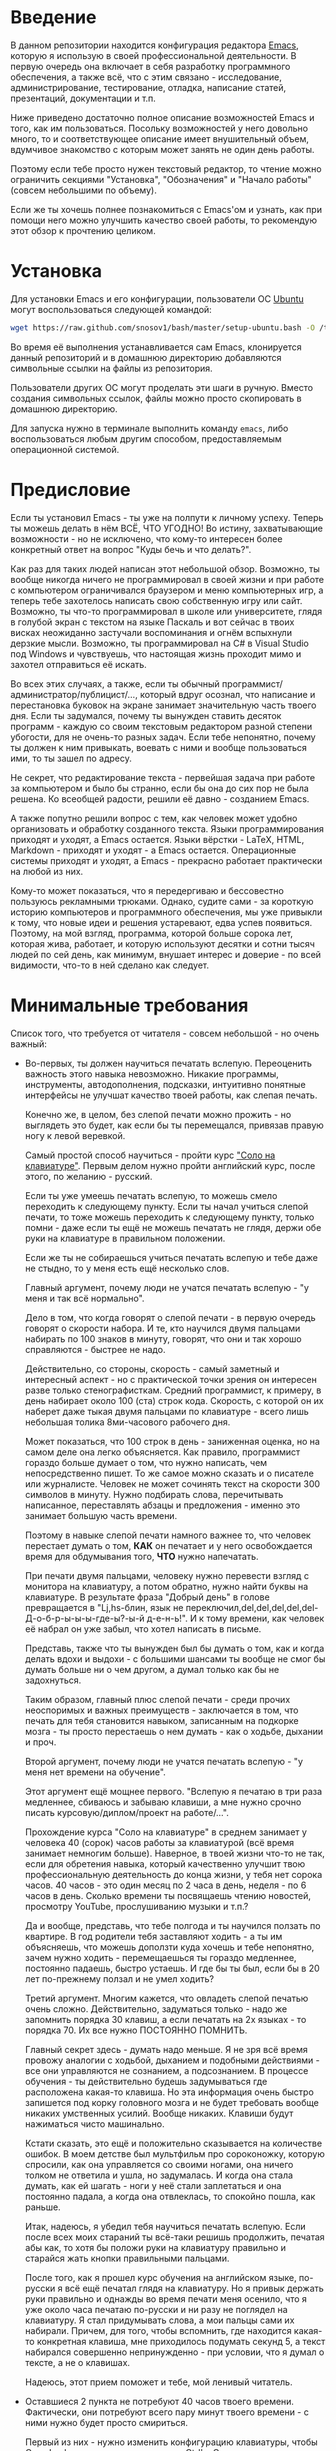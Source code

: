 * Введение

В данном репозитории находится конфигурация редактора [[https://www.gnu.org/software/emacs/][Emacs]], которую я
использую в своей профессиональной деятельности. В первую очередь она
включает в себя разработку программного обеспечения, а также всё, что
с этим связано - исследование, администрирование, тестирование,
отладка, написание статей, презентаций, документации и т.п.

Ниже приведено достаточно полное описание возможностей Emacs и того,
как им пользоваться. Посольку возможностей у него довольно много, то и
соответствующее описание имеет внушительный объем, вдумчивое
знакомство с которым может занять не один день работы.

Поэтому если тебе просто нужен текстовый редактор, то чтение можно
ограничить секциями "Установка", "Обозначения" и "Начало работы"
(совсем небольшими по объему).

Если же ты хочешь полнее познакомиться с Emacs'ом и узнать, как при
помощи него можно улучшить качество своей работы, то рекомендую этот
обзор к прочтению целиком.

* Установка

Для установки Emacs и его конфигурации, пользователи ОС [[http://www.ubuntu.com/][Ubuntu]] могут
воспользоваться следующей командой:

#+BEGIN_SRC sh
  wget https://raw.github.com/snosov1/bash/master/setup-ubuntu.bash -O /tmp/setup-ubuntu.bash && bash /tmp/setup-ubuntu.bash
#+END_SRC

Во время её выполнения устанавливается сам Emacs, клонируется данный
репозиторий и в домашнюю директорию добавляются символьные ссылки на
файлы из репозитория.

Пользователи других ОС могут проделать эти шаги в ручную. Вместо
создания символьных ссылок, файлы можно просто скопировать в домашнюю
директорию.

Для запуска нужно в терминале выполнить команду =emacs=, либо
воспользоваться любым другим способом, предоставляемым операционной
системой.

* Предисловие

Если ты установил Emacs - ты уже на полпути к личному успеху. Теперь
ты можешь делать в нём ВСЁ, ЧТО УГОДНО! Во истину, захватывающие
возможности - но не исключено, что кому-то интересен более конкретный
ответ на вопрос "Куды бечь и что делать?".

Как раз для таких людей написан этот небольшой обзор. Возможно, ты
вообще никогда ничего не программировал в своей жизни и при работе с
компьютером ограничивался браузером и меню компьютерных игр, а теперь
тебе захотелось написать свою собственную игру или сайт. Возможно, ты
что-то программировал в школе или университете, глядя в голубой экран
с текстом на языке Паскаль и вот сейчас в твоих висках неожиданно
застучали воспоминания и огнём вспыхнули дерзкие мысли. Возможно, ты
программировал на C# в Visual Studio под Windows и чувствуешь, что
настоящая жизнь проходит мимо и захотел отправиться её искать.

Во всех этих случаях, а также, если ты обычный
программист/администратор/публицист/..., который вдруг осознал, что
написание и перестановка буковок на экране занимает значительную часть
твоего дня. Если ты задумался, почему ты вынужден ставить десяток
программ - каждую со своим текстовым редактором разной степени
убогости, для не очень-то разных задач. Если тебе непонятно, почему ты
должен к ним привыкать, воевать с ними и вообще пользоваться ими, то
ты зашел по адресу.

Не секрет, что редактирование текста - первейшая задача при работе за
компьютером и было бы странно, если бы она до сих пор не была
решена. Ко всеобщей радости, решили её давно - созданием Emacs.

А также попутно решили вопрос с тем, как человек может удобно
организовать и обработку созданного текста. Языки программирования
приходят и уходят, а Emacs остается. Языки вёрстки - LaTeX, HTML,
Markdown - приходят и уходят - а Emacs остается. Операционные системы
приходят и уходят, а Emacs - прекрасно работает практически на любой
из них.

Кому-то может показаться, что я передергиваю и бессовестно пользуюсь
рекламными трюками. Однако, судите сами - за короткую историю
компьютеров и программного обеспечения, мы уже привыкли к тому, что
новые идеи и решения устаревают, едва успев появиться. Поэтому, на мой
взгляд, программа, которой больше сорока лет, которая жива, работает,
и которую используют десятки и сотни тысяч людей по сей день, как
минимум, внушает интерес и доверие - по всей видимости, что-то в ней
сделано как следует.

* Минимальные требования

Список того, что требуется от читателя - совсем небольшой - но очень
важный:

- Во-первых, ты должен научиться печатать вслепую. Переоценить
  важность этого навыка невозможно. Никакие программы, инструменты,
  автодополнения, подсказки, интуитивно понятные интерфейсы не улучшат
  качество твоей работы, как слепая печать.

  Конечно же, в целом, без слепой печати можно прожить - но выглядеть
  это будет, как если бы ты перемещался, привязав правую ногу к левой
  веревкой.

  Самый простой способ научиться - пройти курс
  [[http://ergosolo.ru/]["Соло на клавиатуре"]]. Первым делом нужно
  пройти английский курс, после этого, по желанию - русский.

  Если ты уже умеешь печатать вслепую, то можешь смело переходить к
  следующему пункту. Если ты начал учиться слепой печати, то тоже
  можешь переходить к следующему пункту, только помни - даже если ты
  ещё не можешь печатать не глядя, держи обе руки на клавиатуре в
  правильном положении.

  Если же ты не собираешься учиться печатать вслепую и тебе даже не
  стыдно, то у меня есть ещё несколько слов.

  Главный аргумент, почему люди не учатся печатать вслепую - "у меня и
  так всё нормально".

  Дело в том, что когда говорят о слепой печати - в первую очередь
  говорят о скорости набора. И те, кто научился двумя пальцами
  набирать по 100 знаков в минуту, говорят, что они и так хорошо
  справляются - быстрее не надо.

  Действительно, со стороны, скорость - самый заметный и интересный
  аспект - но с практической точки зрения он интересен разве только
  стенографисткам. Средний программист, к примеру, в день набирает
  около 100 (ста) строк кода. Скорость, с которой он их наберет даже
  тыкая двумя пальцами по клавиатуре - всего лишь небольшая толика
  8ми-часового рабочего дня.

  Может показаться, что 100 строк в день - заниженная оценка, но на
  самом деле она легко объясняется. Как правило, программист гораздо
  больше думает о том, что нужно написать, чем непосредственно
  пишет. То же самое можно сказать и о писателе или
  журналисте. Человек не может сочинять текст на скорости 300 символов
  в минуту. Нужно подбирать слова, перечитывать написанное,
  переставлять абзацы и предложения - именно это занимает большую
  часть времени.

  Поэтому в навыке слепой печати намного важнее то, что человек
  перестает думать о том, *КАК* он печатает и у него освобождается
  время для обдумывания того, *ЧТО* нужно напечатать.

  При печати двумя пальцами, человеку нужно перевести взгляд с
  монитора на клавиатуру, а потом обратно, нужно найти буквы на
  клавиатуре. В результате фраза "Добрый день" в голове превращается в
  "Lj,hs-блин, язык не
  переключил,del,del,del,del,del-Д-о-б-р-ы-ы-ы-где-ы?-ы-й д-е-н-ь!". И
  к тому времени, как человек её набрал он уже забыл, что хотел
  написать в письме.

  Представь, также что ты вынужден был бы думать о том, как и когда
  делать вдохи и выдохи - с большими шансами ты вообще не смог бы
  думать больше ни о чем другом, а думал только как бы не задохнуться.

  Таким образом, главный плюс слепой печати - среди прочих неоспоримых
  и важных преимуществ - заключается в том, что печать для тебя
  становится навыком, записанным на подкорке мозга - ты просто
  перестаешь о нем думать - как о ходьбе, дыхании и проч.

  Второй аргумент, почему люди не учатся печатать вслепую - "у меня
  нет времени на обучение".

  Этот аргумент ещё мощнее первого. "Вслепую я печатаю в три раза
  медленнее, сбиваюсь и забываю клавиши, а мне нужно срочно писать
  курсовую/диплом/проект на работе/...".

  Прохождение курса "Соло на клавиатуре" в среднем занимает у человека
  40 (сорок) часов работы за клавиатурой (всё время занимает немногим
  больше). Наверное, в твоей жизни что-то не так, если для обретения
  навыка, который качественно улучшит твою профессиональную
  деятельность до конца жизни, у тебя нет сорока часов. 40 часов - это
  один месяц по 2 часа в день, неделя - по 6 часов в день. Сколько
  времени ты посвящаешь чтению новостей, просмотру YouTube,
  прослушиванию музыки и т.п.?

  Да и вообще, представь, что тебе полгода и ты научился ползать по
  квартире. В год родители тебя заставляют ходить - а ты им
  объясняешь, что можешь доползти куда хочешь и тебе непонятно, зачем
  нужно ходить - перемещаешься ты гораздо медленнее, постоянно
  падаешь, быстро устаешь. И где бы ты был, если бы в 20 лет
  по-прежнему ползал и не умел ходить?

  Третий аргумент. Многим кажется, что овладеть слепой печатью очень
  сложно. Действительно, задуматься только - надо же запомнить порядка
  30 клавиш, а если печатать на 2х языках - то порядка 70. Их все
  нужно ПОСТОЯННО ПОМНИТЬ.

  Главный секрет здесь - думать надо меньше. Я не зря всё время
  провожу аналогии с ходьбой, дыханием и подобными действиями - все
  они управляются не сознанием, а подсознанием. В процессе обучения -
  ты действительно будешь задумываться где расположена какая-то
  клавиша. Но эта информация очень быстро запишется под корку
  головного мозга и не будет требовать вообще никаких умственных
  усилий. Вообще никаких. Клавиши будут нажиматься чисто
  машинально.

  Кстати сказать, это ещё и положительно сказывается на количестве
  ошибок. В моем детстве был мультфильм про сороконожку, которую
  спросили, как она управляется со своими ногами, она ничего толком не
  ответила и ушла, но задумалась. И когда она стала думать, как ей
  шагать - ноги у неё стали заплетаться и она постоянно падала, а
  когда она отвлеклась, то спокойно пошла, как раньше.

  Итак, надеюсь, я убедил тебя научиться печатать вслепую. Если после
  всех моих стараний ты всё-таки решишь продолжить, печатая абы как,
  то хотя бы положи руки на клавиатуру правильно и старайся жать
  кнопки правильными пальцами.

  После того, как я прошел курс обучения на английском языке,
  по-русски я всё ещё печатал глядя на клавиатуру. Но я привык держать
  руки правильно и однажды во время печати меня осенило, что я уже
  около часа печатаю по-русски и ни разу не поглядел на клавиатуру. Я
  стал придумывать слова, а мои пальцы сами их набирали. Причем, для
  того, чтобы вспомнить, где находится какая-то конкретная клавиша,
  мне приходилось подумать секунд 5, а текст набирался совершенно
  непринужденно - при условии, что я думал о тексте, а не о клавишах.

  Надеюсь, этот прием поможет и тебе, мой ленивый читатель.

- Оставшиеся 2 пункта не потребуют 40 часов твоего
  времени. Фактически, они потребуют всего пару минут твоего времени -
  с ними нужно будет просто смириться.

  Первый из них - нужно изменить конфигурацию клавиатуры, чтобы Caps
  Lock выступал в роли третьего Ctrl'а. С первого взгляда это может
  показаться диким, но это то, что обязательно нужно сделать.

  Во-первых, используешь ты Emacs или нет, Caps Lock - абсолютно
  бесполезная кнопка, которая занимает одну из самых удобных позиций
  на клавиатуре. Объяснить это чем-то кроме исторического
  недоразумения невозможно.

  Вообще, раскладка клавиатуры, которая повсеместно используется
  сегодня - т.н. QWERTY - сама по себе является историческим
  недоразумением. Она была придумана во времена печатных машинок и
  одним из главных факторов, повлиявших на её окончательный вид было
  то, что механические молоточки, которые выбивали символы на бумаге,
  не должны были цепляться друг за друга и застревать. Для этого
  буквы, которые в тексте часто встречаются слитно, старались развести
  как можно дальше друг от друга.

  Такие метрики, как частота использования клавиш, частота
  использования разных пальцев, частота чередования рук, практически
  не учитывались при разработке QWERTY - её просто делали такой, чтобы
  механическая машинка могла работать.

  Одной из первых раскладок, которая попыталась исправить это
  недоразумение была Dvorak - и сегодня именно она является второй по
  используемости раскладкой. При её разработке как раз учитывались все
  те факторы, которые я перечислил - самые часто используемые символы
  поместили на средний ряд, постарались, чтобы часто встречающиеся
  сочетания двух букв как можно чаще набирались разными руками и
  т.д. А работоспособность механической машинки не учитывалась вовсе,
  потому что их вытеснили клавиатуры.

  Для набора текста раскладка Dvorak по всем параметрам лучше
  QWERTY. Все мировые рекорды скорости до недавнего времени ставились
  только на ней. QWERTY не было даже близко в рекордных таблицах.

  И по уму, все уже давно должны были перейти на Dvorak, но реальность
  диктовала свои условия - куда бы ты ни пришел - везде стоят только
  QWERTY-клавиатуры, операционные системы не поддерживают других
  раскладок или их не очень просто настроить. Плюс - многие полезные
  комбинации кнопок, например, отмена последнего действия, вырезать,
  копировать, вставить, располагаются на Ctrl-Z, Ctrl-X, Ctrl-C,
  Ctrl-V, и если сменить раскладку - то они разлетятся по всей
  клавиатуре.

  Для преодоления этих трудностей относительно недавно была придумана
  раскладка Colemak - которая сравнима по ключевым параметрам с
  Dvorak, но гораздо больше похожа на QWERTY, чем Dvorak. Кроме того,
  названные клавиши - Z, X, C, V - вообще остались на тех же
  местах. Всё это, плюс - поддержка современными операционными
  системами, плюс - активная реклама, сделали Colemak третьей по
  популярности на сегодняшний день.

  Но для чего я это рассказываю? А для того, что создатели Colemak
  тоже заметили, что Caps Lock - это бесполезная кнопка на отличном
  месте. И на её место они посадили Backspace. Печатальщики-пьюристы,
  наверное, раскритиковали бы такое решение, дескать, "настоящему
  печатальщику не нужен Backspace, потому что он не совершает
  ошибок". Но, на мой взгляд - решение, в целом, хорошее.

  И не пользуйся я Emacs'ом - поступил бы точно так же. Но самая часто
  используемая не-буквенная клавиша при работе в Emacs - Ctrl, поэтому
  именно он заслуживает самого удобного положения. А вопрос с
  Backspace'ом там решен по-другому.

  Кроме того, раз уж мы рассматриваем вопрос в историческом контексте,
  то на старых клавиатурах для Unix-овых терминалов Ctrl располагался
  именно на месте Caps Lock'a. Либо, на некоторых вариантах - на месте
  нынешнего Alt'a - тоже в легко досягаемой позиции. Что, собственно,
  и мотивировало его частое использование в редакторах того времени, к
  которым относится Emacs.

  Агитационный блок на этом закончен и теперь, самое главное - как же
  сделать так, чтобы Caps Lock выполнял функцию Ctrl? Если ты -
  пользователь Ubuntu и воспользовался для установки строчкой,
  приведенной в секции 'Установка', то у меня для тебя хорошие
  новости! Тебе нужно просто перезагрузиться и, хочешь ты того или
  нет, твой Caps Lock станет третьим Ctrl'ом. Всем остальным могу
  порекомендовать воспользоваться услугами Google или Yandex для
  решения этого вопроса.

- И последнее. Настоятельно рекомендую настроить переключение языков
  (с русского на английский и наоборот) на сочетание Shift-Shift.

  Дело в том, что в Emacs время от времени придется использовать
  сочетания, предусматривающие одновременное нажатие Ctrl-Alt,
  Ctrl-Shift и Shift-Alt. И если какая-то из этих комбинаций также
  переключает язык - то время от времени он будет нечаянно
  переключаться.

  Установочный скрипт не делает этого, так что даже пользователям
  Ubuntu придется открыть настройки системы. Я в тебя верю, мой
  ответственный читатель!

* Обозначения

Единственное, что нужно обговорить перед тем, как перейти
непосредственно к работе - обозначения комбинаций клавиш:

1. =С-= обозначает =Ctrl=.
2. =M-= обозначает =Alt=. Пользователи продукции Apple могут не найти
   у себя такой кнопки, её место (насколько мне известно) занимает
   клавиша =Cmd= и именно она функционирует в роли =M-=.
3. =S-= обозначает =Shift=.

Эти символы участвуют в обозначении комбинаций клавиш, например:
- =C-n= означает =Ctrl-n=
- =C-x C-f= означает, что надо нажать =Ctrl-x= и потом =Ctrl-f=
  (=Ctrl= можно не отпускать между нажатиями =x= и =f=)
- =C-c f= - означает, что нужно нажать =Ctrl-c= и (с отпущенным
  =Ctrl=) нажать =f=

Самые часто используемые команды, такие как перемещение курсора, как
правило, выполняются нажатием одного модификатора и одной буквенной
клавиши. При этом буквенный символ чаще всего является мнемоническим,
например, =C-n= - переместить курсор на следующую строчку (next
line). Для менее частых, но тоже важных команд, как правило,
используется префикс =C-x=, например, =C-x C-f= - открыть файл (find
file). Для схожих по частоте и важности команд, определенных
пользователем (т.е. при использовании данной конфигурации -
определенных мной), используется префикс =C-c=, например, =C-c C-o= -
открыть файл (или интернет-адрес), путь к которому находится под
курсором.

Теперь можно начинать!

* Начало работы

Когда ты в первый раз запустишь Emacs, он предложит тебе установить
недостающие /пакеты/. Можно нажать =!= для того, чтобы согласиться на
установку всего, что нужно. После этого тебе откроется т.н. черновой
/буфер/, в котором можно уже что-нибудь напечатать.

Попробуй набрать небольшой абзац. Уверен, что у тебя всё получится без
дополнительных объяснений. Стрелки и все остальные символы работают
как обычно.

Единственное, возможно, ты привык использовать кнопки Ctrl-x, Ctrl-c и
Ctrl-v при редактировании. В Emacs эти комбинации выполняют совсем
другие функции. Подробнее я расскажу о том, как устроены копирование и
вставка в Emacs позже, а первое время можно просто использовать
следующие аналоги:

- =C-w= - /вырезать/
- =M-w= - /копировать/
- =C-y= - /вставить/

Эти комбинации могут показаться довольно странными, например, =C-y=
трудно нажать одной рукой, но если ты обе руки держишь на клавиатуре -
то, в целом, они самые обыкновенные. А поскольку отучиться
пользоваться мышкой - второй по важности для улучшения качества работы
пункт (после слепой печати), то это даже играет на пользу.

Теперь попробуем открыть какой-нибудь файл. Для этого используем
комбинацию =C-x C-f= (либо =C-x f=). Внизу, в т.н. /минибуфере/
появится имя текущей директории и начало списка находящихся в ней
файлов.

По мере того, как ты будешь набирать имя файла, будут оставаться
только те варианты, которые соответствуют набранным
символам. Например, можно набрать "rdme", и если в директории есть
файл с именем "Readme.txt" (регистр не учитывается), то он останется в
числе кандидатов. При наборе можно пропускать символы, но порядок
должен оставаться тем же, что и в имени файла, т.е. если, набрать
"drme", то "Readme.txt" уже пропадет из списка кандидатов.

При открытии файла работают следующие команды:

- =Enter= - открыть подсвеченный файл или зайти в директорию
- =Backspace= - вверх на одну директорию
- =C-s= - следующий кандидат в списке
- =C-r= - предыдущий кандидат в списке

После внесения изменений, файл можно сохранить командой =C-x C-s=
(save file). Сохранить его с другим именем можно командой =C-x C-w=
(write file).

Для выхода из Emacs используется сочетание =C-x C-c=.

Теперь ты должен быть в состоянии пользоваться Emacs в повседневной
жизни вместо своего прошлого любимого текстового редактора,
практически не изменяя старым привычкам. Дальше пойдут бонусы.

* Работа с окнами и буферами

Современные приложения - браузеры, редакторы и т.п. - позволяют
пользователю открыть несколько т.н. /вкладок/. Например, если ты
гуляешь по интернету, то в браузере у тебя одновременно открыты
ВКонтакте, Твиттер, Фейсбук, Ю-тюб и ещё много чего, чтобы ты, не дай
Бог, не пропустил момент, когда кто-то пришлет тебе веселую картинку
или ролик.

В текстовых редакторах можно открыть сразу несколько файлов и
переключаться между ними по мере необходимости - например, если ты
выборочно копируешь текст из одного файла в другой.

В Emacs таких вкладок нету, но дело ведь не во вкладках. Важно то, что
они позволяют делать и как они позволяют организовать работу. Поэтому
вместо них в Emacs предусмотрен другой механизм для схожей
функциональности, который я сейчас опишу.

Но прежде сделаю, надеюсь, последнюю оговорку.

Как и в приведенном примере, многие функции Emacs имеют более или
менее устоявшиеся аналоги в других программах. И у значительной части
людей эта непохожесть Emacs'a на то, что они видели ранее, вызывает,
как минимум, вопросы, а у кого-то и вовсе отторжение.

Зачастую, причины, по которым в Emacs что-то сделано определенным
образом, являются чисто историческими. Например, поскольку на
UNIX-терминалах 1970-х годов не было ни мышек, ни даже графических
интерфейсов, придумать и реализовать вкладки в их современном виде
тогда не пришло бы никому в голову.

Резонно заметить, что исторические причины едва ли являются хорошим
обоснованием целесообразности того или иного решения. Но если
исторически сложившееся решение, как минимум, предоставляет тот же
функционал, а нередко и обеспечивает гораздо больший и лучший
функционал, то, на мой взгляд, если к этому добавить ещё и пройденное
испытание временем, измена своим привычкам становится вполне
оправданной.

Этим я хочу сказать, что как только тебе в голову начнут залезать
предательские мысли о том, что что-то в Emacs делается "не так, как
должно бы", срочно гони их прочь. Скорее всего, в тебе просто говорит
привычка и нежелание учиться и переучиваться. Практически во всех
случаях после непродолжительного размышления становится понятно, что
предложенное решение является разумным, целостным, продуманным и
вполне годным.

Конечно, идеальных решений не существует и, поразмыслив над какой-то
проблемой, возможно, ты ещё больше убедишься в том, что решать её надо
по-другому. В этом случае мой совет таков - если ты пользуешься
Emacs'ом меньше полугода - просто прикуси губу и попытайся работать
так, "как задумано композитором".

Если же ты пользуешься Emacs'ом больше полугода, то это хороший повод
для того, чтобы научиться настраивать его под свои нужды. Можно
сказать, что Emacs расширяем до бесконечности - его всегда можно
заставить вести себя в точности так, как ты хочешь. Во многом, именно
эта особенность и обеспечила ему такую долгую жизнь. Подробнее я
раскрою эту тему в соответствующей секции ближе к концу обзора.

А теперь вернемся к работе с окнами и буферами.

В Emacs есть 3 основных понятия, связанные с организацией рабочего
пространства - это /фрейм/ (frame), /окно/ (window) и /буфер/
(buffer).

Рассмотрим диаграмму, на которой изображен пример рабочей сессии в
Emacs.

#+BEGIN_EXAMPLE
  +-------------------------------------------------------------------------------------+
  | emacs@sergei-MS-7758                                                                |
  +-------------------------------------------------------------------------------------+
  | File Edit Options Buffers Tools Org Tbl Help                                        |
  +------------------------------------------+------------------------------------------+
  | #!/usr/bin/env rdmd                      | * Работа со словами и абзацами           |
  | // Computes average line length for      |                                          |
  | // standard input.                       | Работать в редакторе с отдельными символа→
  | import std.stdio;                        | эффективно, как умножение заменять сложен→
  |                                          | оперирует в голове отдельными символами, →
  | void main() {                            | единицами - словами, предложениями, абзац→
  |     ulong lines = 0;                     | программирования соответствует идентифика→
  |     double sumLength = 0;                | (либо функциям). Поэтому гораздо удобнее →
  |     foreach (line; stdin.byLine()) {     | которые оперируют с этими же структурными→
  |         ++lines;                         |                                          |
  |         sumLength += line.length;        | Если в посимвольных командах использовать→
  |     }                                    | позволит оперировать более сложными едини→
  |     writeln("Average line length: ",     |                                          |
  |         lines ? sumLength / lines : 0);  | - =M-f= - следующее слово (forward word) →
  | }                                        | - =M-b= - предыдущее слово (backward word→
  |                                          | - =M-a= - в начало предложения (выражения→
  |                                          | - =M-e= - в конец предложения (выражения)→
  +------------------------------------------+------------------------------------------+
  |1 U:--- lc.d    All L12   (D/l hs Abbrev) |2:U:**- README.org     84% L472     Git:ma|
  +------------------------------------------+------------------------------------------+
  | * Установка...                                                                      |
  | * Предисловие...                                                                    |
  | * Минимальные требования                                                            |
  |                                                                                     |
  |   Список того, что требуется от читателя - совсем небольшой - но очень              |
  |   важный:                                                                           |
  |                                                                                     |
  |   - Во-первых, ты должен научиться печатать вслепую. Переоценить                    |
  |     важность этого навыка невозможно. Никакие программы, инструменты,               |
  |     автодополнения, подсказки, интуитивно понятные интерфейсы не улучшат            |
  |                                                                                     |
  |     Конечно же, в целом, без этого можно прожить - но выглядеть это будет           |
  +-------------------------------------------------------------------------------------+
  |3 U:**- README.org     2% L120     Git:master   (Org Ind ARev)                       |
  +-------------------------------------------------------------------------------------+
  |                                                                                     |
  +-------------------------------------------------------------------------------------+
#+END_EXAMPLE

Всё, что изображено на приведенной диаграмме помещено в одном Emacs
фрейме. Т.е. фрейм - это самая вместительная сущность в Emacs. Новый
фрейм создается выполнением команды =emacs= в терминале.

Внутри фрейма могут создаваться окна - контейнеры, отвечающие за его
"геометрическую организацию". На приведенной диаграмме окна
пронумерованы - их номера записаны в самом начале т.н. /строки
состояния/ (modline) - =1 U:--- lc.d <...>=.

В каждом окне отображен какой-либо буфер. О буфере можно упрощенно
думать, как об открытом файле (в Emacs бывают не только файловые
буферы, но они ничем существенным не отличаются).

Ещё раз обращаю внимание, что окна - чисто геометрические сущности, а
буферы наполняют их содержанием.

Например, в первом окне отображен буфер, соответствующий файлу "lc.d",
что отражено в строке состояния. А буфер, соответствующий файлу
"README.org" отображен сразу в двух окнах - втором и третьем, причем
отображают они разные части файла. Но поскольку это один и тот же
буфер, вносить в него изменения можно в любом окне и они будут влиять
на содержание этого буфера в другом.

Разберем теперь команды, для управления окнами и буферами. Для того,
чтобы создать буфер, нужно просто открыть файл, для чего, как уже
оговаривалось, можно воспользоваться командой =C-x C-f=.

Открыв несколько файлов, можно получить список всех буферов с помощью
клавиш =C-x C-b=, который выглядит примерно следующим образом:

#+BEGIN_EXAMPLE
   MR Name                    Size Mode             Filename/Process
   -- ----                    ---- ----             ----------------
  [ org ]
   *  README.org             33556 Org              ~/.dev-setup/dot-emacs/README.org
  [ dired ]
  [ D ]
  [ C/C++ ]
  [ magit ]
  [ Markdown ]
  [ emacs ]
   *  *Messages*               549 Fundamental
  [ shell commands ]
  [ Default ]
      .emacs                 44041 Emacs-Lisp       ~/.dev-setup/dot-emacs/.emacs
      *scratch*                  0 Emacs-Lisp
      config                   337 Conf[Space]      ~/.ssh/config
   *% *Compile-Log*            102 Special

      6 buffers              78585                  3 files, no processes
#+END_EXAMPLE

Разберем, что указано в столбцах этого списка.

** C-l, M-r

* Базовые операции

Начнем привыкать к хорошему с базовых вещей. Во-первых, нужно забыть
про стрелочки для перемещения курсора:

- =C-n= - вниз (next line)
- =C-p= - вверх (previous line)
- =C-f= - вперед (forward char)
- =C-b= - назад (backward char)

Любое перемещение рук с их рабочего положения - к стрелочкам,
PgUp-ам/PgDown-ам/Home-ам/End-ам - это работа от локтя, которая плохо
автоматизируется и менее энергоэффективна, чем работа
пальцами. Поэтому в первую очередь мы будем переучиваться использовать
буквенные клавиши для выполнения частых операций.

Вот эквиваленты других часто используемых команд:

- =C-a= - в начало строки (=Home=)
- =C-e= - в конец строки (=End=)
- =C-v= - вниз на величину экрана (=PgDown=)
- =M-v= - вверх на величину экрана (=PgUp=)
- =M->= - в конец буфера
- =M-<= - в начало буфера
- =C-h= - удалить символ слева от курсора (=Backspace=)
- =C-d= - удалить символ справа от курсора (=Delete=)
- =С-j= - перевод строки

Можно считать, что =С-j= - замена клавиши =Enter=, но с небольшой
разницей. Если задуматься, то =Enter=, вообще говоря, выполняет 2
функции - перевод строки и "ввод". Например, если ты набираешь строку
поиска в Гугл, то, нажав =Enter=, ты выполняешь поиск, а не переводишь
строку, т.е. в зависимости от ситуации, =Enter= ведет себя тем или
иным образом.

В Emacs эти две функции разнесены на разные кнопки. 95 процентов
времени ты будешь использовать именно =C-j=, поскольку тебе нужен
будет перевод строки, а в тех ситуациях, когда это не вызывает
двусмысленности, =C-j= будет работать и как "ввод". Но в некоторых
ситуациях, которые мы встретим позже, нужно будет различать эти
функции - поэтому "ввод" в Emacs осуществляется на =C-m=.

* Работа со словами и абзацами

Работать в редакторе с отдельными символами примерно так же
эффективно, как умножение заменять сложением. Как правило, человек не
оперирует в голове отдельными символами, а оперирует структурными
единицами - словами, предложениями, абзацами, что в языках
программирования соответствует идентификаторам, выражениям и блокам
(либо функциям). Поэтому гораздо удобнее пользоваться командами,
которые оперируют с этими же структурными единицами.

Если в посимвольных командах использовать клавишу =M-=, то это
позволит оперировать более сложными единицами:

- =M-f= - следующее слово (forward word)
- =M-b= - предыдущее слово (backward word)
- =M-a= - в начало предложения (выражения в языках программирования)
- =M-e= - в конец предложения (выражения)
- =M-h= - удалить слово слева от курсора
- =M-d= - удалить слово справа от курсора

Некоторые из этих команд могут быть ещё больше "усилены" добавлением
=C-=. Например, для перемещения по сбалансированным скобкам, в Emacs
используются команды:

- =C-M-f= - следующее "скобочное выражение" (forward sexp)
- =C-M-b= - предыдущее "скобочное выражение" (backward sexp)

Эти функции работают почти также, как и функции "следующее слово" и
"предыдущее слово", с тем исключением, что они расценивают выражение в
круглых, фигурных или прямоугольных скобках, а также строки в
кавычках, за одну единицу. Т.е. если перед курсором открывающаяся
скобка и ты нажмешь =C-M-f=, то курсор переместится к закрывающей
скобке. Также, при помощи этих функций курсор нельзя вывести за
пределы скобок, в которых находится курсор.

- =С-M-a= - в начало абзаца (функции в языках программирования)
- =С-M-e= - в конец абзаца (функции)

Абзацами в тексте называются группы символов, разделенные пустой
строкой. В языках программирования иногда тоже бывает удобно
перемещаться по таким группам, для этого там используются сочетания:

- =С-M-p= - предыдущая пустая строка (previous paragraph)
- =С-M-n= - следующая пустая строка (next paragraph)

Отмечу, что для обычного текста эти сочетания по функциональности
ничем не отличаются от перемещения между абзацами.

Таким образом, в Emacs выделяются следующие текстовые единицы:

- символы и строки (префикс =С-=)
- слова и предложения (префикс =M-=)
- скобочные выражения (префикс =С-M-=)
- абзацы (выражения и функции в языках программирования) (префикс
  =С-M-=)

В завершение этой секции, я приведу последнюю команду, которая
используется для работы с языковыми единицами, и которую нечасто
встретишь в других редакторах:

- =C-t= - поменять буквы слева и справа от курсора местами (transpose
  chars)
- =M-t= - поменять слова слева и справа от курсора местами (transpose
  words)

Не сказать, что эти функции используются очень часто, но лично у меня
на душе становится теплее, когда нет-нет да и получится их
использовать. Кроме того, эти функции обладают интересным свойством,
если, например, использовать =M-t= несколько раз подряд, то это будет
иметь эффект, как будто ты "тащишь" слово вперед по тексту.

* Undo/Redo

Как известно, не ошибается тот, кто ничего не делает, поэтому Emacs
предоставляет возможность откатить последние действия. Для этого можно
использовать сочетание =C-z= (как и в других редакторах), либо =С-/=.
Лично я использую =C-/= - просто по привычке.

* Вырезать/Вставить
** выделение региона (не забыть С-x h)
** C-= (не забыть отношение с subword)
** kill/yank, kill-ring

* Поиск
** C-s, C-r (не забыть, что можно выделить и нажать и оно его будет искать), M-s o, M-% (C-q C-j)

* Как поставить dmd
** dired (открыть директорию в ido)
** M-&
** пишем программу - комментарии, M-q
** компилируем
** создаем репозиторий, смотрим в магит
** выкладываем на гитхаб
** Таги
* Пишем презентацию в орг-моде, в маркдауне (починить нумерованый список)
** переключение языка
* Разное
** пользование документацией
** продвинутые команды редактирования
- M-g g
- C-o, M-j
- Парные скобочки, удаление
- Контекстное авто-дополнение
- M-p, M-n
- M-c, M-u, M-l
- C-x C-o, M-\
- M-z

** Редактирование под рутом
** grep, wgrep
** M-|
** редактирование в диред
** клавиатурные макросы
** несколько курсоров (rectangular regions)
** remote-term
** проверка правописания
** Выполнение лиспа
** Google, Lingvo
